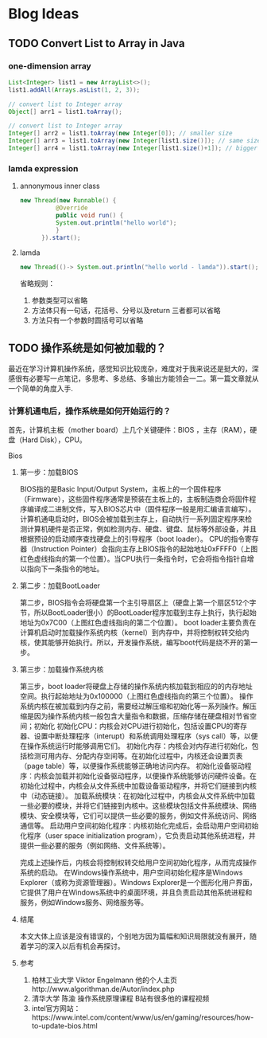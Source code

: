 #+hugo_base_dir: ~/blog/
#+hugo_section: post
#+hugo_auto_set_lastmod: t
#+hugo_custom_front_matter: :author "Jeffery@slc"

* Blog Ideas

** TODO Convert List to Array in Java 
:PROPERTIES:
:EXPORT_FILE_NAME: convert-list-to-array-in-java
:END:

*** one-dimension array
#+begin_src java
List<Integer> list1 = new ArrayList<>();
list1.addAll(Arrays.asList(1, 2, 3));

// convert list to Integer array
Object[] arr1 = list1.toArray();

// convert list to Integer array
Integer[] arr2 = list1.toArray(new Integer[0]); // smaller size
Integer[] arr3 = list1.toArray(new Integer[list1.size()]); // same size as list
Integer[] arr4 = list1.toArray(new Integer[list1.size()+1]); // bigger size, will lead to null
#+end_src


*** lamda expression
**** annonymous inner class
#+begin_src java
new Thread(new Runnable() {
	      @Override
	      public void run() {
		  System.out.println("hello world");
	      }
	  }).start();
#+end_src

**** lamda
#+begin_src java
new Thread(()-> System.out.println("hello world - lamda")).start();
#+end_src


省略规则：
 1. 参数类型可以省略
 2. 方法体只有一句话，花括号、分号以及return 三者都可以省略
 3. 方法只有一个参数时圆括号可以省略

    
** TODO 操作系统是如何被加载的？
:PROPERTIES:
:EXPORT_FILE_NAME: 操作系统是如何被加载的
:END:

最近在学习计算机操作系统，感觉知识比较庞杂，难度对于我来说还是挺大的，深感很有必要写一点笔记，多思考、多总结、多输出方能领会一二。第一篇文章就从一个简单的角度入手.

*** 计算机通电后，操作系统是如何开始运行的？
首先，计算机主板（mother board）上几个关键硬件：BIOS ，主存（RAM），硬盘（Hard Disk），CPU。

Bios

#+ATTR_HTML: :alt text :width 500
[[file:os.png]]


**** 第一步：加载BIOS
BIOS指的是Basic Input/Output System，主板上的一个固件程序（Firmware），这些固件程序通常是预装在主板上的，主板制造商会将固件程序编译成二进制文件，写入BIOS芯片中（固件程序一般是用汇编语言编写）。计算机通电启动时，BIOS会被加载到主存上，自动执行一系列固定程序来检测计算机硬件是否正常，例如检测内存、硬盘、键盘、鼠标等外部设备，并且根据预设的启动顺序查找硬盘上的引导程序（boot loader）。
CPU的指令寄存器（Instruction Pointer）会指向主存上BIOS指令的起始地址0xFFFF0（上图红色虚线指向的第一个位置）。当CPU执行一条指令时，它会将指令指针自增以指向下一条指令的地址。

**** 第二步：加载BootLoader
第二步，BIOS指令会将硬盘第一个主引导扇区上（硬盘上第一个扇区512个字节，所以BootLoader很小）的BootLoader程序加载到主存上执行，执行起始地址为0x7C00（上图红色虚线指向的第二个位置）。
boot loader主要负责在计算机启动时加载操作系统内核（kernel）到内存中，并将控制权转交给内核，使其能够开始执行。所以，开发操作系统，编写boot代码是绕不开的第一步。

**** 第三步：加载操作系统内核
第三步，boot loader将硬盘上存储的操作系统内核加载到相应的的内存地址空间。执行起始地址为0x100000（上图红色虚线指向的第三个位置）。
操作系统内核在被加载到内存之前，需要经过解压缩和初始化等一系列操作。解压缩是因为操作系统内核一般包含大量指令和数据，压缩存储在硬盘相对节省空间；初始化
初始化CPU：内核会对CPU进行初始化，包括设置CPU的寄存器、设置中断处理程序（interupt）和系统调用处理程序（sys call）等，以便在操作系统运行时能够调用它们。
初始化内存：内核会对内存进行初始化，包括检测可用内存、分配内存空间等。在初始化过程中，内核还会设置页表（page table）等，以便操作系统能够正确地访问内存。
初始化设备驱动程序：内核会加载并初始化设备驱动程序，以便操作系统能够访问硬件设备。在初始化过程中，内核会从文件系统中加载设备驱动程序，并将它们链接到内核中（动态链接）。
加载系统模块：在初始化过程中，内核会从文件系统中加载一些必要的模块，并将它们链接到内核中。这些模块包括文件系统模块、网络模块、安全模块等，它们可以提供一些必要的服务，例如文件系统访问、网络通信等。
启动用户空间初始化程序：内核初始化完成后，会启动用户空间初始化程序（user space initialization program），它负责启动其他系统进程，并提供一些必要的服务（例如网络、文件系统等）。

完成上述操作后，内核会将控制权转交给用户空间初始化程序，从而完成操作系统的启动。
在Windows操作系统中，用户空间初始化程序是Windows Explorer（或称为资源管理器）。Windows Explorer是一个图形化用户界面，它提供了用户在Windows系统中的桌面环境，并且负责启动其他系统进程和服务，例如Windows服务、网络服务等。

**** 结尾
本文大体上应该是没有错误的，个别地方因为篇幅和知识局限就没有展开，随着学习的深入以后有机会再探讨。

**** 参考
1. 柏林工业大学 Viktor Engelmann 他的个人主页http://www.algorithman.de/Autor/index.php
2. 清华大学 陈渝 操作系统原理课程 B站有很多他的课程视频
3. intel官方网站：https://www.intel.com/content/www/us/en/gaming/resources/how-to-update-bios.html

